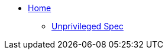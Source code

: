 * xref:modules/ROOT/pages/index.adoc[Home]
** xref:modules/unpriv/pages/src/riscv-unprivileged.adoc[Unprivileged Spec]